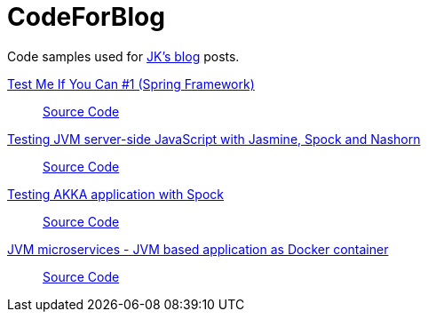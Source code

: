 = CodeForBlog

Code samples used for http://eshepelyuk.github.io/[JK's blog] posts.

http://eshepelyuk.github.io/2013/06/28/test-me-if-you-can-1.html[Test Me If You Can #1 (Spring Framework)]::
https://github.com/eshepelyuk/CodeForBlog/tree/master/TestMeIfYouCan1/[Source Code]

http://eshepelyuk.github.io/2014/11/26/-testing-jvm-javascript-jasmine-spock-nashorn.html[Testing JVM server-side JavaScript with Jasmine, Spock and Nashorn]::
https://github.com/eshepelyuk/CodeForBlog/tree/master/TestMeIfYouCanNashornSpock[Source Code]

http://eshepelyuk.github.io/2015/12/16/akka-extensions-spock.html[Testing AKKA application with Spock]::
https://github.com/eshepelyuk/CodeForBlog/tree/master/TestMeIfUCanAkkaSpock[Source Code]

http://eshepelyuk.github.io/2015/12/15/jvm-microservice-sdkman-gradle.html[JVM microservices - JVM based application as Docker container]::
https://github.com/eshepelyuk/CodeForBlog/tree/master/HelloDockerGradle[Source Code]
